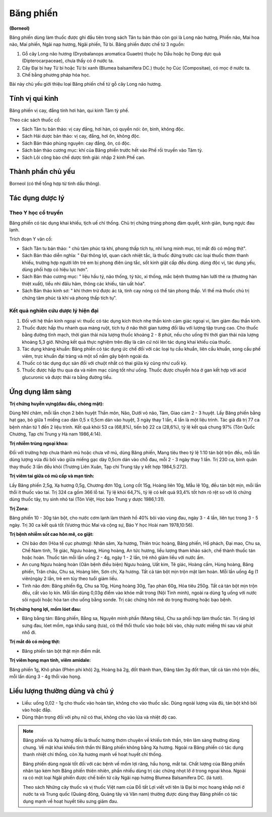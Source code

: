 .. _plants_bang_phien:

##########
Băng phiến
##########

**(Borneol)**

Băng phiến dùng làm thuốc được ghi đầu tiên trong sách Tân tu bản thảo
còn gọi là Long não hương, Phiến não, Mai hoa não, Mai phiến, Ngãi nạp
hương, Ngãi phiến, Từ bi. Băng phiến được chế từ 3 nguồn:

#. Gỗ cây Long não hương (Dryobalanops aromatica Guaetn) thuộc họ Dầu
   hoặc họ Dong dực quả (Dipterocarpaceae), chưa thấy có ở nước ta.
#. Cây Đại bi hay Từ bi hoặc Từ bi xanh (Blumea balsamifera DC.) thuộc
   họ Cúc (Compositae), có mọc ở nước ta.
#. Chế bằng phương pháp hóa học.

Bài này chủ yếu giới thiệu loại Băng phiến chế từ gỗ cây Long não hương.

Tính vị qui kinh
================

Băng phiến vị cay, đắng tính hơi hàn, qui kinh Tâm tỳ phế.

Theo các sách thuốc cổ:

-  Sách Tân tu bản thảo: vị cay đắng, hơi hàn, có quyển nói: ôn, bình,
   không độc.
-  Sách Hải dược bản thảo: vị cay, đắng, hơi ôn, không độc.
-  Sách Bản thảo phùng nguyên: cay đắng, ôn, có độc.
-  Sách bản thảo cương mục: khí của Băng phiến trước hết vào Phế rồi
   truyền vào Tâm tỳ.
-  Sách Lôi công bào chế dược tính giải: nhập 2 kinh Phế can.

Thành phần chủ yếu
==================

Borneol (có thể tổng hợp từ tinh dầu thông).

Tác dụng dược lý
================

Theo Y học cổ truyền
--------------------

Băng phiến có tác dụng khai khiếu, tịch uế chỉ thống. Chủ trị chứng
trúng phong đàm quyết, kinh giản, bụng ngực đau lạnh.

Trích đoạn Y văn cổ:

-  Sách Tân tu bản thảo: " chủ tâm phúc tà khí, phong thấp tích tụ, nhĩ
   lung minh mục, trị mắt đỏ có mộng thịt".
-  Sách Bản thảo diễn nghĩa: " Đại thông lợi, quan cách nhiệt tắc, là
   thuốc đứng trước các loại thuốc thơm thanh khiếu, trường hợp người
   lớn trẻ em bị phong điên ủng tắc, sốt kinh giật cấp đều dùng. dùng
   độc vị, tác dụng yếu, dùng phối hợp có hiệu lực hơn".
-  Sách Bản thảo cương mục: " liệu hầu tý, não thống, tý tức, xỉ thống,
   mắc bệnh thương hàn lưỡi thè ra (thương hàn thiệt xuất), tiểu nhi
   đâïu hãm, thông các khiếu, tán uất hỏa".
-  Sách Bản thảo kinh sơ: " khí thơm trừ được ác tà, tính cay nóng có
   thể tán phong thấp. Vì thế mà thuốc chủ trị chứng tâm phúc tà khí và
   phong thấp tích tụ".

Kết quả nghiên cứu dược lý hiện đại
-----------------------------------

#. Đối với hệ thần kinh ngoại vi: thuốc có tác dụng kích thích nhẹ thần
   kinh cảm giác ngoại vi, làm giảm đau thần kinh.
#. Thuốc được hấp thu nhanh qua màng ruột, tích tụ ở não thời gian tương
   đối lâu với lượng tập trung cao. Cho thuốc bằng đường tĩnh mạch, thời
   gian thải nửa lượng thuốc khoảng 2 - 8 phút, nếu cho uống thì thời
   gian thải nửa lượng khoảng 5,3 giờ. Những kết quả thực nghiệm trên
   đây là căn cứ nói lên tác dụng khai khiếu của thuốc.
#. Tác dụng kháng khuẩn: Băng phiến có tác dụng ức chế đối với các loại
   tụ cầu khuẩn, liên cầu khuẩn, song cầu phế viêm, trực khuẩn đại tràng
   và một số nấm gây bệnh ngoài da.
#. Thuốc có tác dụng dục sản đối với chuột nhắt có thai giữa kỳ cũng như
   cuối kỳ.
#. Thuốc được hấp thu qua da và niêm mạc cũng tốt như uống. Thuốc được
   chuyển hóa ở gan kết hợp với acid glucuronic và được thải ra bằng
   đường tiểu.

Ứng dụng lâm sàng
=================

**Trị chứng huyễn vựng(đau đầu, chóng mặt):**

Dùng Nhĩ châm, mỗi lần chọn
2 bên huyệt Thần môn, Não, Dưới vỏ não, Tâm, Giao cảm 2 - 3 huyệt. Lấy
Băng phiến bằng hạt gạo, bỏ giữa 1 miếng cao dán 0,5 x 0,5cm dán vào
huyệt, 3 ngày thay 1 lần, 4 lần là một liệu trình. Tác giả đã trị 77 ca
bệnh nhân từ 1 đến 2 liệu trình. Kết quả khỏi 53 ca (68,8%), tiến bộ 22
ca (28,6%), tỷ lệ kết quả chung 97% (Tôn Quốc Chương, Tạp chí Trung y
Hà nam 1986,4:14).

**Trị nhiễm trùng ngoại khoa:**

Đối với trường hợp chưa thành mủ hoặc chưa
vỡ mủ, dùng Băng phiến, Mang tiêu theo tỷ lệ 1:10 tán bột trộn đều, mỗi
lần dùng lượng vừa đủ bôi vào giữa miếng gạc dày 0,5cm dán vào chỗ đau,
mỗi 2 - 3 ngày thay 1 lần. Trị 230 ca, bình quân thay thuốc 3 lần đều
khỏi (Trương Liên Xuân, Tạp chí Trung tây y kết hợp 1984,5:272).

**Trị viêm tai giữa có mủ cấp và mạn tính:**

Lấy Băng phiến 2,5g, Xạ hương
0,5g, Chương đơn 10g, Long cốt 15g, Hoàng liên 10g, Mẫu lệ 10g, đều tán
bột mịn, mỗi lần thổi ít thuốc vào tai. Trị 324 ca gồm 366 lỗ tai. Tỷ lệ
khỏi 64,7%, tỷ lệ có kết quả 93,4% tốt hơn rõ rệt so với lô chứng dùng
thuốc tây, trụ sinh nhỏ tai (Tôn Việt, Học báo Trung y dược 1986,1:31).

**Trị Zona:**

Băng phiến 10 - 30g tán bột, cho nước cơm lạnh làm thành hồ
40% bôi vào vùng đau, ngày 3 - 4 lần, liên tục trong 3 - 5 ngày. Trị 30
ca kết quả tốt (Vương thúc Mai và cộng sự, Báo Y học Hoài nam
1978,10:56).

**Trị bệnh nhiễm sốt cao hôn mê, co giật:**

-  Chỉ bảo đơn (Hòa tể cục phương): Nhân sâm, Xạ hương, Thiên trúc
   hoàng, Băng phiến, Hổ phách, Đại mao, Chu sa, Chế Nam tinh, Tê giác,
   Ngưu hoàng, Hùng hoàng, An tức hương, liều lượng tham khảo sách, chế
   thành thuốc tán hoặc hoàn. Thuốc tán mỗi lần uống 2 - 4g, ngày 1 - 2
   lần, trẻ nhỏ giảm liều với nước ấm.
-  An cung Ngưu hoàng hoàn (Oân bệnh điều biện) Ngưu hoàng, Uất kim, Tê
   giác, Hoàng cầm, Hùng hoàng, Băng phiến, Trân châu, Chu sa, Hoàng
   liên, Sơn chi, Xạ hương. Tất cả tán bột mịn trộn mật làm hoàn. Mỗi
   lần uống 4g (1 viên)ngày 2 lần, trẻ em tùy theo tuổi giảm liều.
-  Tinh não đơn: Băng phiến 6g, Chu sa 10g, Hùng hoàng 30g, Tạo phàn
   60g, Hỏa tiêu 250g. Tất cả tán bột mịn trộn đều, cất vào lọ kín. Mỗi
   lần dùng 0,03g điểm vào khóe mắt trong (Nội Tinh minh), ngoài ra dùng
   1g uống với nước sôi nguội hoặc hòa tan cho uống bằng sonde. Trị các
   chứng hôn mê do trọng thương hoặc bạo bệnh.

**Trị chứng họng lợi, mồm lóet đau:**

-  Băng bằng tán: Băng phiến, Bằng sa, Nguyên minh phấn (Mang tiêu), Chu
   sa phối hợp làm thuốc tán. Trị răng lợi sưng đau, lóet mồm, nga khẩu
   sang (tưa), có thể thổi thuốc vào hoặc bôi vào, chảy nước miếng thì
   sau vài phút nhổ đi.

**Trị mắt đỏ có mộng thịt:**

-  Băng phiến tán bột thật mịn điểm mắt.

**Trị viêm họng mạn tính, viêm amidale:**

Băng phiến 1g, Khô phàn (Phèn
phi khô) 2g, Hoàng bá 2g, đốt thành than, Đăng tâm 3g đốt than, tất cả
tán nhỏ trộn đều, mỗi lần dùng 3 - 4g thổi vào họng.

Liều lượng thường dùng và chú ý
===============================

-  Liều: uống 0,02 - 1g cho thuốc vào hoàn tán, không cho vào thuốc sắc.
   Dùng ngoài lượng vừa đủ, tán bột khô bôi vào hoặc đắp.
-  Dùng thận trọng đối với phụ nữ có thai, không cho vào lửa và nhiệt độ
   cao.

.. note::

   Băng phiến và Xạ hương đều là thuốc hương thơm chuyên về khiếu tỉnh
   thần, trên lâm sàng thường dùng chung. Về mặt khai khiếu tỉnh thần thì
   Băng phiến không bằng Xạ hương. Ngoài ra Băng phiến có tác dụng thanh
   nhiệt chỉ thống, còn Xạ hương mạnh về hoạt huyết chỉ thống.

   Băng phiến dùng ngoài tốt đối với các bệnh về mồm lợi răng, hầu họng,
   mắt tai. Chất lượng của Băng phiến nhân tạo kém hơn Băng phiến thiên
   nhiên, phần nhiều dùng trị các chứng nhọt lở ở trong ngoại khoa. Ngoài
   ra có một loại Ngãi phiến được chế biến từ cây Ngãi nạp hương Blumea
   Balsamifera DC. (lá tươi).

   Theo sách Những cây thuốc và vị thuốc Việt nam của Đỗ tất Lợi viết với
   tên là Đại bi mọc hoang khắp nơi ở nước ta và Trung quốc (Quảng đông,
   Quảng tây và Vân nam) thường được dùng thay Băng phiến có tác dụng mạnh
   về hoạt huyết tiêu sưng giảm đau.
